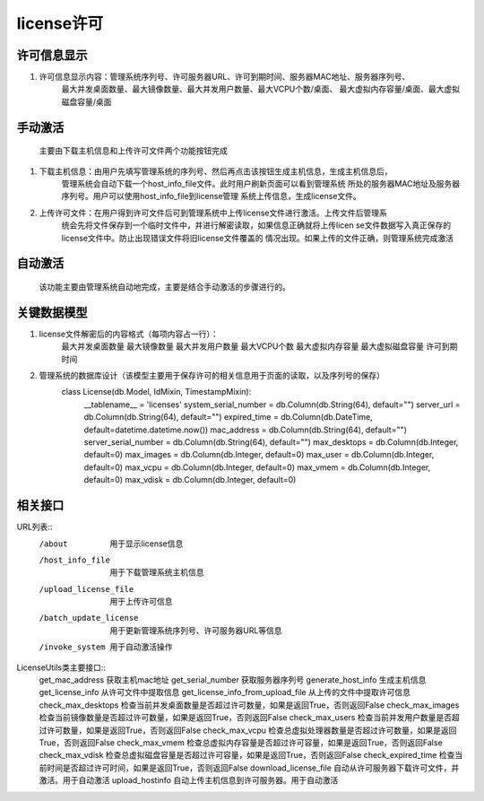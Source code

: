license许可
=====================

许可信息显示
---------------------
1. 许可信息显示内容：管理系统序列号、许可服务器URL、许可到期时间、服务器MAC地址、服务器序列号、
                     最大并发桌面数量、最大镜像数量、最大并发用户数量、最大VCPU个数/桌面、
                     最大虚拟内存容量/桌面、最大虚拟磁盘容量/桌面

手动激活
---------------------
    主要由下载主机信息和上传许可文件两个功能按钮完成
1. 下载主机信息：由用户先填写管理系统的序列号、然后再点击该按钮生成主机信息，生成主机信息后，
                 管理系统会自动下载一个host_info_file文件。此时用户刷新页面可以看到管理系统
                 所处的服务器MAC地址及服务器序列号。用户可以使用host_info_file到license管理
                 系统上传信息，生成license文件。
2. 上传许可文件：在用户得到许可文件后可到管理系统中上传license文件进行激活。上传文件后管理系
                 统会先将文件保存到一个临时文件中，并进行解密读取，如果信息正确就将上传licen
                 se文件数据写入真正保存的license文件中。防止出现错误文件将旧license文件覆盖的
                 情况出现。如果上传的文件正确，则管理系统完成激活

自动激活
---------------------
    该功能主要由管理系统自动地完成，主要是结合手动激活的步骤进行的。
    
    

关键数据模型
---------------------
1. license文件解密后的内容格式（每项内容占一行）：
    最大并发桌面数量
    最大镜像数量
    最大并发用户数量
    最大VCPU个数
    最大虚拟内存容量
    最大虚拟磁盘容量
    许可到期时间
    
2. 管理系统的数据库设计（该模型主要用于保存许可的相关信息用于页面的读取，以及序列号的保存）
    class License(db.Model, IdMixin, TimestampMixin):
        __tablename__ = 'licenses'
        system_serial_number = db.Column(db.String(64), default="")
        server_url = db.Column(db.String(64), default="")
        expired_time = db.Column(db.DateTime, default=datetime.datetime.now())
        mac_address = db.Column(db.String(64), default="")
        server_serial_number = db.Column(db.String(64), default="")
        max_desktops = db.Column(db.Integer, default=0)
        max_images = db.Column(db.Integer, default=0)
        max_user = db.Column(db.Integer, default=0)
        max_vcpu = db.Column(db.Integer, default=0)
        max_vmem = db.Column(db.Integer, default=0)
        max_vdisk = db.Column(db.Integer, default=0)

相关接口
---------------------


URL列表::
    /about  用于显示license信息
    /host_info_file     用于下载管理系统主机信息
    /upload_license_file     用于上传许可信息
    /batch_update_license   用于更新管理系统序列号、许可服务器URL等信息
    /invoke_system  用于自动激活操作


LicenseUtils类主要接口::
    get_mac_address 获取主机mac地址
    get_serial_number   获取服务器序列号
    generate_host_info  生成主机信息
    get_license_info    从许可文件中提取信息
    get_license_info_from_upload_file   从上传的文件中提取许可信息
    check_max_desktops  检查当前并发桌面数量是否超过许可数量，如果是返回True，否则返回False
    check_max_images    检查当前镜像数量是否超过许可数量，如果是返回True，否则返回False
    check_max_users     检查当前并发用户数量是否超过许可数量，如果是返回True，否则返回False
    check_max_vcpu      检查总虚拟处理器数量是否超过许可数量，如果是返回True，否则返回False
    check_max_vmem      检查总虚拟内存容量是否超过许可容量，如果是返回True，否则返回False
    check_max_vdisk     检查总虚拟磁盘容量是否超过许可容量，如果是返回True，否则返回False
    check_expired_time  检查当前时间是否超过许可时间，如果是返回True，否则返回False
    download_license_file   自动从许可服务器下载许可文件，并激活。用于自动激活
    upload_hostinfo     自动上传主机信息到许可服务器。用于自动激活